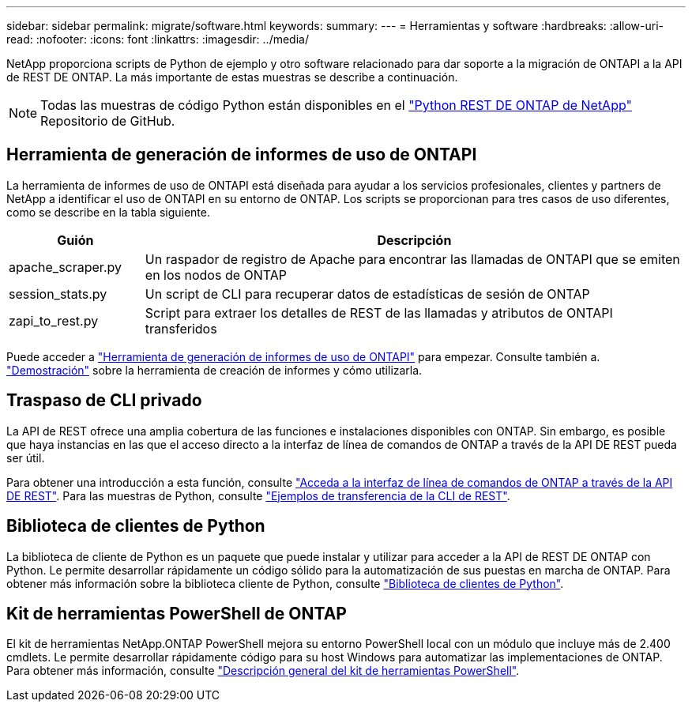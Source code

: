 ---
sidebar: sidebar 
permalink: migrate/software.html 
keywords:  
summary:  
---
= Herramientas y software
:hardbreaks:
:allow-uri-read: 
:nofooter: 
:icons: font
:linkattrs: 
:imagesdir: ../media/


[role="lead"]
NetApp proporciona scripts de Python de ejemplo y otro software relacionado para dar soporte a la migración de ONTAPI a la API de REST DE ONTAP. La más importante de estas muestras se describe a continuación.


NOTE: Todas las muestras de código Python están disponibles en el https://github.com/NetApp/ontap-rest-python["Python REST DE ONTAP de NetApp"^] Repositorio de GitHub.



== Herramienta de generación de informes de uso de ONTAPI

La herramienta de informes de uso de ONTAPI está diseñada para ayudar a los servicios profesionales, clientes y partners de NetApp a identificar el uso de ONTAPI en su entorno de ONTAP. Los scripts se proporcionan para tres casos de uso diferentes, como se describe en la tabla siguiente.

[cols="20,80"]
|===
| Guión | Descripción 


| apache_scraper.py | Un raspador de registro de Apache para encontrar las llamadas de ONTAPI que se emiten en los nodos de ONTAP 


| session_stats.py | Un script de CLI para recuperar datos de estadísticas de sesión de ONTAP 


| zapi_to_rest.py | Script para extraer los detalles de REST de las llamadas y atributos de ONTAPI transferidos 
|===
Puede acceder a https://github.com/NetApp/ontap-rest-python/tree/master/ONTAPI-Usage-Reporting-Tool["Herramienta de generación de informes de uso de ONTAPI"^] para empezar. Consulte también a. https://www.youtube.com/watch?v=gJSWerW9S7o["Demostración"^] sobre la herramienta de creación de informes y cómo utilizarla.



== Traspaso de CLI privado

La API de REST ofrece una amplia cobertura de las funciones e instalaciones disponibles con ONTAP. Sin embargo, es posible que haya instancias en las que el acceso directo a la interfaz de línea de comandos de ONTAP a través de la API DE REST pueda ser útil.

Para obtener una introducción a esta función, consulte link:../rest/access_ontap_cli.html["Acceda a la interfaz de línea de comandos de ONTAP a través de la API DE REST"]. Para las muestras de Python, consulte https://github.com/NetApp/ontap-rest-python/tree/master/examples/rest_api/cli_passthrough_samples["Ejemplos de transferencia de la CLI de REST"^].



== Biblioteca de clientes de Python

La biblioteca de cliente de Python es un paquete que puede instalar y utilizar para acceder a la API de REST DE ONTAP con Python. Le permite desarrollar rápidamente un código sólido para la automatización de sus puestas en marcha de ONTAP. Para obtener más información sobre la biblioteca cliente de Python, consulte link:../python/learn-about-pcl.html["Biblioteca de clientes de Python"].



== Kit de herramientas PowerShell de ONTAP

El kit de herramientas NetApp.ONTAP PowerShell mejora su entorno PowerShell local con un módulo que incluye más de 2.400 cmdlets. Le permite desarrollar rápidamente código para su host Windows para automatizar las implementaciones de ONTAP. Para obtener más información, consulte link:../pstk/overview_pstk.html["Descripción general del kit de herramientas PowerShell"].
